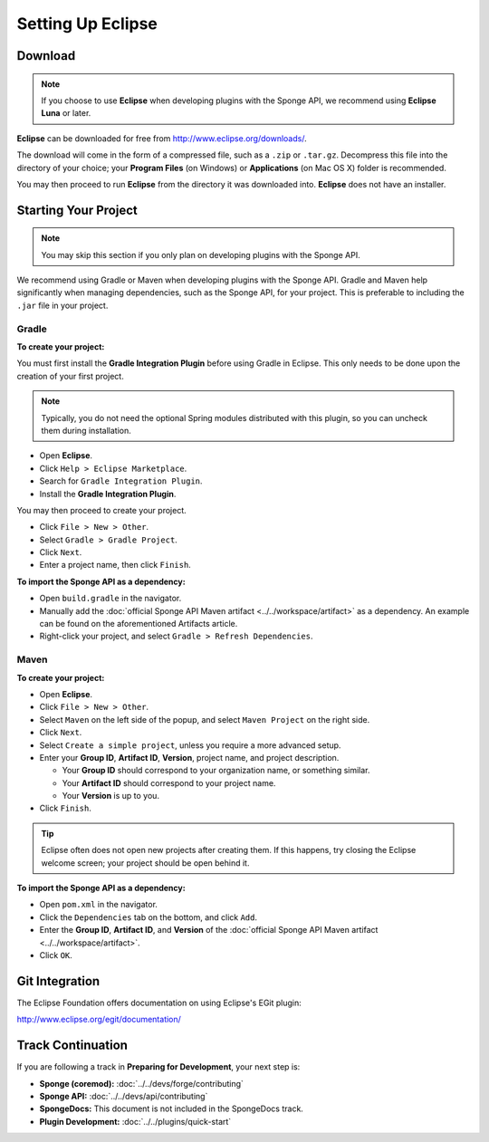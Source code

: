 ==================
Setting Up Eclipse
==================

Download
========

.. note::

    If you choose to use **Eclipse** when developing plugins with the Sponge API, we recommend using **Eclipse Luna** or later.

**Eclipse** can be downloaded for free from http://www.eclipse.org/downloads/.

The download will come in the form of a compressed file, such as a ``.zip`` or ``.tar.gz``. Decompress this file into the directory of your choice; your **Program Files** (on Windows) or **Applications** (on Mac OS X) folder is recommended.

You may then proceed to run **Eclipse** from the directory it was downloaded into. **Eclipse** does not have an installer.

Starting Your Project
=====================

.. note::

    You may skip this section if you only plan on developing plugins with the Sponge API.

We recommend using Gradle or Maven when developing plugins with the Sponge API. Gradle and Maven help significantly when managing dependencies, such as the Sponge API, for your project. This is preferable to including the ``.jar`` file in your project.

Gradle
~~~~~~

**To create your project:**

You must first install the **Gradle Integration Plugin** before using Gradle in Eclipse. This only needs to be done upon the creation of your first project.

.. note::

    Typically, you do not need the optional Spring modules distributed with this plugin, so you can uncheck them during installation.

* Open **Eclipse**.
* Click ``Help > Eclipse Marketplace``.
* Search for ``Gradle Integration Plugin``.
* Install the **Gradle Integration Plugin**.

You may then proceed to create your project.

* Click ``File > New > Other``.
* Select ``Gradle > Gradle Project``.
* Click ``Next``.
* Enter a project name, then click ``Finish``.

**To import the Sponge API as a dependency:**

* Open ``build.gradle`` in the navigator.
* Manually add the :doc:`official Sponge API Maven artifact <../../workspace/artifact>` as a dependency. An example can be found on the aforementioned Artifacts article.
* Right-click your project, and select ``Gradle > Refresh Dependencies``.

Maven
~~~~~

**To create your project:**

* Open **Eclipse**.
* Click ``File > New > Other``.
* Select ``Maven`` on the left side of the popup, and select ``Maven Project`` on the right side.
* Click ``Next``.
* Select ``Create a simple project``, unless you require a more advanced setup.
* Enter your **Group ID**, **Artifact ID**, **Version**, project name, and project description.

  * Your **Group ID** should correspond to your organization name, or something similar.
  * Your **Artifact ID** should correspond to your project name.
  * Your **Version** is up to you.
* Click ``Finish``.

.. tip::

    Eclipse often does not open new projects after creating them. If this happens, try closing the Eclipse welcome screen; your project should be open behind it.

**To import the Sponge API as a dependency:**

* Open ``pom.xml`` in the navigator.
* Click the ``Dependencies`` tab on the bottom, and click ``Add``.
* Enter the **Group ID**, **Artifact ID**, and **Version** of the :doc:`official Sponge API Maven artifact <../../workspace/artifact>`.
* Click ``OK``.

Git Integration
===============

The Eclipse Foundation offers documentation on using Eclipse's EGit plugin:

http://www.eclipse.org/egit/documentation/

Track Continuation
==================

If you are following a track in **Preparing for Development**, your next step is:

* **Sponge (coremod):** :doc:`../../devs/forge/contributing`
* **Sponge API:** :doc:`../../devs/api/contributing`
* **SpongeDocs:** This document is not included in the SpongeDocs track.
* **Plugin Development:** :doc:`../../plugins/quick-start`
